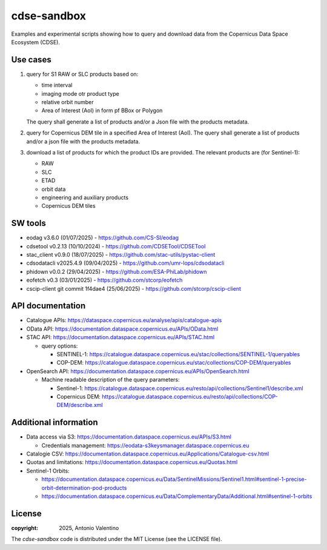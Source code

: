 ============
cdse-sandbox
============

Examples and experimental scripts showing how to query and download data
from the Copernicus Data Space Ecosystem (CDSE).

Use cases
---------

1. query for S1 RAW or SLC products based on:

   * time interval
   * imaging mode otr product type
   * relative orbit number
   * Area of Interest (AoI) in form pf BBox or Polygon

   The query shall generate a list of products and/or a Json file with the
   products metadata.
2. query for Copernicus DEM tile in a specified Area of Interest (AoI).
   The query shall generate a list of products and/or a json file with the
   products metadata.
3. download a list of products for which the product IDs are provided.
   The relevant products are (for Sentinel-1):

   * RAW
   * SLC
   * ETAD
   * orbit data
   * engineering and auxiliary products
   * Copernicus DEM tiles


SW tools
--------

* eodag v3.6.0 (01/07/2025) - https://github.com/CS-SI/eodag
* cdsetool v0.2.13 (10/10/2024) - https://github.com/CDSETool/CDSETool
* stac_client v0.9.0 (18/07/2025) - https://github.com/stac-utils/pystac-client
* cdsodatacli v2025.4.9 (09/04/2025) - https://github.com/umr-lops/cdsodatacli
* phidown v0.0.2 (29/04/2025) - https://github.com/ESA-PhiLab/phidown
* eofetch v0.3 (03/01/2025) - https://github.com/stcorp/eofetch
* cscip-client git commit 1f4dae4 (25/06/2025) -
  https://github.com/stcorp/cscip-client


API documentation
-----------------

* Catalogue APIs: https://dataspace.copernicus.eu/analyse/apis/catalogue-apis
* OData API: https://documentation.dataspace.copernicus.eu/APIs/OData.html
* STAC API: https://documentation.dataspace.copernicus.eu/APIs/STAC.html

  - query options:

    * SENTINEL-1:
      https://catalogue.dataspace.copernicus.eu/stac/collections/SENTINEL-1/queryables
    * COP-DEM:
      https://catalogue.dataspace.copernicus.eu/stac/collections/COP-DEM/queryables

* OpenSearch API:
  https://documentation.dataspace.copernicus.eu/APIs/OpenSearch.html

  - Machine readable description of the query parameters:

    * Sentinel-1:
      https://catalogue.dataspace.copernicus.eu/resto/api/collections/Sentinel1/describe.xml
    * Copernicus DEM:
      https://catalogue.dataspace.copernicus.eu/resto/api/collections/COP-DEM/describe.xml


Additional information
----------------------

* Data access via S3: https://documentation.dataspace.copernicus.eu/APIs/S3.html

  - Credentials management:
    https://eodata-s3keysmanager.dataspace.copernicus.eu

* Catalogie CSV:
  https://documentation.dataspace.copernicus.eu/Applications/Catalogue-csv.html
* Quotas and limitations:
  https://documentation.dataspace.copernicus.eu/Quotas.html
* Sentinel-1 Orbits:

  - https://documentation.dataspace.copernicus.eu/Data/SentinelMissions/Sentinel1.html#sentinel-1-precise-orbit-determination-pod-products
  - https://documentation.dataspace.copernicus.eu/Data/ComplementaryData/Additional.html#sentinel-1-orbits



License
-------

:copyright: 2025, Antonio Valentino

The `cdse-sandbox` code is distributed under the MIT License
(see the LICENSE file).
